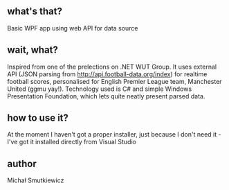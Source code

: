 # basicCSharpAPI

** what's that?
   Basic WPF app using web API for data source
** wait, what? 
   Inspired from one of the prelections on .NET WUT Group. It uses external API (JSON parsing from http://api.football-data.org/index) for realtime football scores, personalised for English Premier League team, Manchester United (ggmu yay!). Technology used is C# and simple Windows Presentation Foundation, which lets quite neatly present parsed data.
** how to use it?
   At the moment I haven't got a proper installer, just because I don't need it - I've got it installed directly from Visual Studio
   
** author
Michał Smutkiewicz
